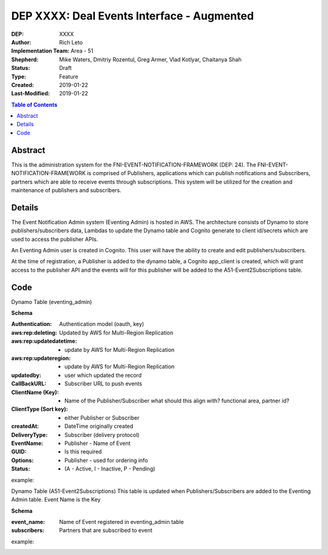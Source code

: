 
===============================
DEP XXXX: Deal Events Interface - Augmented
===============================

:DEP: XXXX
:Author: Rich Leto
:Implementation Team: Area - 51
:Shepherd: Mike Waters, Dmitriy Rozentul, Greg Armer, Vlad Kotlyar, Chaitanya Shah
:Status: Draft
:Type: Feature
:Created: 2019-01-22
:Last-Modified: 2019-01-22

.. contents:: Table of Contents
   :depth: 3
   :local:


Abstract
========

This is the administration system for the FNI-EVENT-NOTIFICATION-FRAMEWORK (DEP: 24).  The FNI-EVENT-NOTIFICATION-FRAMEWORK is comprised of Publishers, applications which can publish notifications and Subscribers, partners which are able to receive events through subscriptions. This system will be utilized for the creation and maintenance of publishers and subscribers.

Details
=======

The Event Notification Admin system (Eventing Admin) is hosted in AWS. The architecture consists of Dynamo to store publishers/subscribers data, Lambdas to update the Dynamo table and Cognito generate to client id/secrets which are used to access the publisher APIs.

An Eventing Admin user is created in Cognito.  This user will have the ability to create and edit publishers/subscribers.

At the time of registration, a Publisher is added to the dynamo table, a Cognito app_client is created, which will grant access to the publisher API and the events will for this publisher will be added to the A51-Event2Subscriptions table.

Code
=======

Dynamo Table (eventing_admin)

**Schema**

:Authentication: Authentication model (oauth, key)
:aws:rep:deleting: Updated by AWS for Multi-Region Replication
:aws:rep:updatedatetime: - update by AWS for Multi-Region Replication
:aws:rep:updateregion: - update by AWS for Multi-Region Replication
:updatedby: - user which updated the record
:CallBackURL: -  Subscriber URL to push events
:ClientName (Key): - Name of the Publisher/Subscriber what should this align with? functional area, partner id?
:ClientType (Sort key): - either Publisher or Subscriber
:createdAt: - DateTime originally created
:DeliveryType: - Subscriber (delivery protocol)
:EventName: - Publisher - Name of Event
:GUID: - Is this required
:Options: - Publisher - used for ordering info
:Status: -  (A - Active, I - Inactive, P - Pending)

example:
 .. code-block:: JSON
  {
    "Authentication": "oauth",
    "aws-rep-deleting": "false",
    "aws-rep-updatedatetime": "1546466988.009001",
    "aws-rep-updateregion": "us-west-2",
    "updatedby": "ADM3212",
    "CallBackURL": "http://test.com",
    "ClientName": "one",
    "ClientType": "pub",
    "createdAt": "1546466988.009001",
    "DeliveryType": "http",
    "EventName": "A",
    "GUID": "ABSLSL",
    "Options": "{}",
    "Status": "A"
  }

Dynamo Table (A51-Event2Subscriptions)
This table is updated when Publishers/Subscribers are added to the Eventing Admin table.  Event Name is the Key

**Schema**

:event_name: Name of Event registered in eventing_admin table
:subscribers: Partners that are subscribed to event

example:
 .. code-block:: JSON
  {
    "event_name": "A",
    "subscribers": "{"sub01", "sub03.fifo"},
  }
